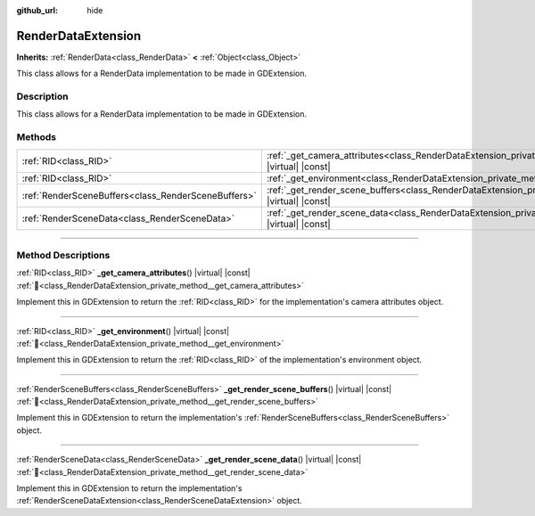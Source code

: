 :github_url: hide

.. DO NOT EDIT THIS FILE!!!
.. Generated automatically from Redot engine sources.
.. Generator: https://github.com/Redot-Engine/redot-engine/tree/master/doc/tools/make_rst.py.
.. XML source: https://github.com/Redot-Engine/redot-engine/tree/master/doc/classes/RenderDataExtension.xml.

.. _class_RenderDataExtension:

RenderDataExtension
===================

**Inherits:** :ref:`RenderData<class_RenderData>` **<** :ref:`Object<class_Object>`

This class allows for a RenderData implementation to be made in GDExtension.

.. rst-class:: classref-introduction-group

Description
-----------

This class allows for a RenderData implementation to be made in GDExtension.

.. rst-class:: classref-reftable-group

Methods
-------

.. table::
   :widths: auto

   +-----------------------------------------------------+------------------------------------------------------------------------------------------------------------------------------+
   | :ref:`RID<class_RID>`                               | :ref:`_get_camera_attributes<class_RenderDataExtension_private_method__get_camera_attributes>`\ (\ ) |virtual| |const|       |
   +-----------------------------------------------------+------------------------------------------------------------------------------------------------------------------------------+
   | :ref:`RID<class_RID>`                               | :ref:`_get_environment<class_RenderDataExtension_private_method__get_environment>`\ (\ ) |virtual| |const|                   |
   +-----------------------------------------------------+------------------------------------------------------------------------------------------------------------------------------+
   | :ref:`RenderSceneBuffers<class_RenderSceneBuffers>` | :ref:`_get_render_scene_buffers<class_RenderDataExtension_private_method__get_render_scene_buffers>`\ (\ ) |virtual| |const| |
   +-----------------------------------------------------+------------------------------------------------------------------------------------------------------------------------------+
   | :ref:`RenderSceneData<class_RenderSceneData>`       | :ref:`_get_render_scene_data<class_RenderDataExtension_private_method__get_render_scene_data>`\ (\ ) |virtual| |const|       |
   +-----------------------------------------------------+------------------------------------------------------------------------------------------------------------------------------+

.. rst-class:: classref-section-separator

----

.. rst-class:: classref-descriptions-group

Method Descriptions
-------------------

.. _class_RenderDataExtension_private_method__get_camera_attributes:

.. rst-class:: classref-method

:ref:`RID<class_RID>` **_get_camera_attributes**\ (\ ) |virtual| |const| :ref:`🔗<class_RenderDataExtension_private_method__get_camera_attributes>`

Implement this in GDExtension to return the :ref:`RID<class_RID>` for the implementation's camera attributes object.

.. rst-class:: classref-item-separator

----

.. _class_RenderDataExtension_private_method__get_environment:

.. rst-class:: classref-method

:ref:`RID<class_RID>` **_get_environment**\ (\ ) |virtual| |const| :ref:`🔗<class_RenderDataExtension_private_method__get_environment>`

Implement this in GDExtension to return the :ref:`RID<class_RID>` of the implementation's environment object.

.. rst-class:: classref-item-separator

----

.. _class_RenderDataExtension_private_method__get_render_scene_buffers:

.. rst-class:: classref-method

:ref:`RenderSceneBuffers<class_RenderSceneBuffers>` **_get_render_scene_buffers**\ (\ ) |virtual| |const| :ref:`🔗<class_RenderDataExtension_private_method__get_render_scene_buffers>`

Implement this in GDExtension to return the implementation's :ref:`RenderSceneBuffers<class_RenderSceneBuffers>` object.

.. rst-class:: classref-item-separator

----

.. _class_RenderDataExtension_private_method__get_render_scene_data:

.. rst-class:: classref-method

:ref:`RenderSceneData<class_RenderSceneData>` **_get_render_scene_data**\ (\ ) |virtual| |const| :ref:`🔗<class_RenderDataExtension_private_method__get_render_scene_data>`

Implement this in GDExtension to return the implementation's :ref:`RenderSceneDataExtension<class_RenderSceneDataExtension>` object.

.. |virtual| replace:: :abbr:`virtual (This method should typically be overridden by the user to have any effect.)`
.. |const| replace:: :abbr:`const (This method has no side effects. It doesn't modify any of the instance's member variables.)`
.. |vararg| replace:: :abbr:`vararg (This method accepts any number of arguments after the ones described here.)`
.. |constructor| replace:: :abbr:`constructor (This method is used to construct a type.)`
.. |static| replace:: :abbr:`static (This method doesn't need an instance to be called, so it can be called directly using the class name.)`
.. |operator| replace:: :abbr:`operator (This method describes a valid operator to use with this type as left-hand operand.)`
.. |bitfield| replace:: :abbr:`BitField (This value is an integer composed as a bitmask of the following flags.)`
.. |void| replace:: :abbr:`void (No return value.)`
